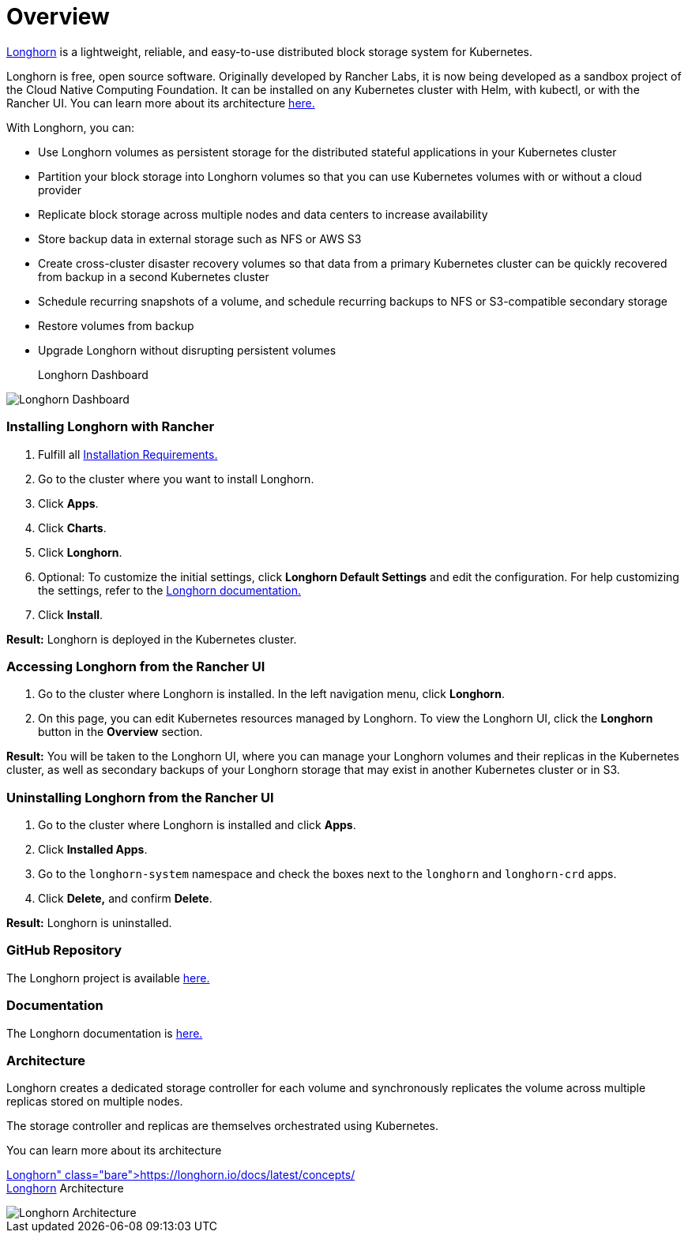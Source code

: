 = Overview

+++<head>++++++<link rel="canonical" href="https://ranchermanager.docs.rancher.com/integrations-in-rancher/longhorn/overview">++++++</link>++++++</head>+++

https://longhorn.io/[Longhorn] is a lightweight, reliable, and easy-to-use distributed block storage system for Kubernetes.

Longhorn is free, open source software. Originally developed by Rancher Labs, it is now being developed as a sandbox project of the Cloud Native Computing Foundation. It can be installed on any Kubernetes cluster with Helm, with kubectl, or with the Rancher UI. You can learn more about its architecture https://longhorn.io/docs/latest/concepts/[here.]

With Longhorn, you can:

* Use Longhorn volumes as persistent storage for the distributed stateful applications in your Kubernetes cluster
* Partition your block storage into Longhorn volumes so that you can use Kubernetes volumes with or without a cloud provider
* Replicate block storage across multiple nodes and data centers to increase availability
* Store backup data in external storage such as NFS or AWS S3
* Create cross-cluster disaster recovery volumes so that data from a primary Kubernetes cluster can be quickly recovered from backup in a second Kubernetes cluster
* Schedule recurring snapshots of a volume, and schedule recurring backups to NFS or S3-compatible secondary storage
* Restore volumes from backup
* Upgrade Longhorn without disrupting persistent volumes+++<figcaption>+++Longhorn Dashboard+++</figcaption>+++

image::/img/longhorn-screenshot.png[Longhorn Dashboard]

=== Installing Longhorn with Rancher

. Fulfill all https://longhorn.io/docs/latest/deploy/install/#installation-requirements[Installation Requirements.]
. Go to the cluster where you want to install Longhorn.
. Click *Apps*.
. Click *Charts*.
. Click *Longhorn*.
. Optional: To customize the initial settings, click *Longhorn Default Settings* and edit the configuration. For help customizing the settings, refer to the https://longhorn.io/docs/latest/references/settings/[Longhorn documentation.]
. Click *Install*.

*Result:* Longhorn is deployed in the Kubernetes cluster.

=== Accessing Longhorn from the Rancher UI

. Go to the cluster where Longhorn is installed. In the left navigation menu, click *Longhorn*.
. On this page, you can edit Kubernetes resources managed by Longhorn. To view the Longhorn UI, click the *Longhorn* button in the *Overview* section.

*Result:* You will be taken to the Longhorn UI, where you can manage your Longhorn volumes and their replicas in the Kubernetes cluster, as well as secondary backups of your Longhorn storage that may exist in another Kubernetes cluster or in S3.

=== Uninstalling Longhorn from the Rancher UI

. Go to the cluster where Longhorn is installed and click *Apps*.
. Click *Installed Apps*.
. Go to the `longhorn-system` namespace and check the boxes next to the `longhorn` and `longhorn-crd` apps.
. Click *Delete,* and confirm *Delete*.

*Result:* Longhorn is uninstalled.

=== GitHub Repository

The Longhorn project is available https://github.com/longhorn/longhorn[here.]

=== Documentation

The Longhorn documentation is https://longhorn.io/docs/[here.]

=== Architecture

Longhorn creates a dedicated storage controller for each volume and synchronously replicates the volume across multiple replicas stored on multiple nodes.

The storage controller and replicas are themselves orchestrated using Kubernetes.

You can learn more about its architecture https://longhorn.io/docs/latest/concepts/[here.]+++<figcaption>+++Longhorn Architecture+++</figcaption>+++

image::/img/longhorn-architecture.svg[Longhorn Architecture]
